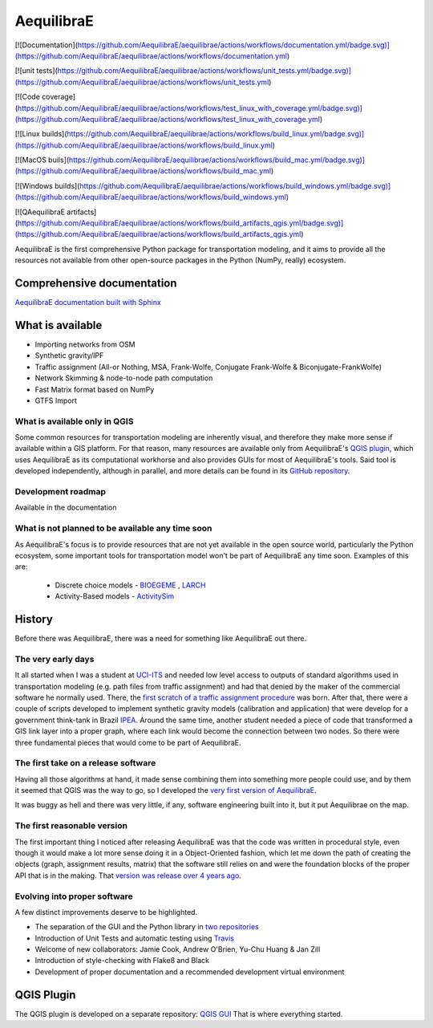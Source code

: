 ###########
AequilibraE
###########

[![Documentation](https://github.com/AequilibraE/aequilibrae/actions/workflows/documentation.yml/badge.svg)](https://github.com/AequilibraE/aequilibrae/actions/workflows/documentation.yml)

[![unit tests](https://github.com/AequilibraE/aequilibrae/actions/workflows/unit_tests.yml/badge.svg)](https://github.com/AequilibraE/aequilibrae/actions/workflows/unit_tests.yml)

[![Code coverage](https://github.com/AequilibraE/aequilibrae/actions/workflows/test_linux_with_coverage.yml/badge.svg)](https://github.com/AequilibraE/aequilibrae/actions/workflows/test_linux_with_coverage.yml)

[![Linux builds](https://github.com/AequilibraE/aequilibrae/actions/workflows/build_linux.yml/badge.svg)](https://github.com/AequilibraE/aequilibrae/actions/workflows/build_linux.yml)

[![MacOS buils](https://github.com/AequilibraE/aequilibrae/actions/workflows/build_mac.yml/badge.svg)](https://github.com/AequilibraE/aequilibrae/actions/workflows/build_mac.yml)

[![Windows builds](https://github.com/AequilibraE/aequilibrae/actions/workflows/build_windows.yml/badge.svg)](https://github.com/AequilibraE/aequilibrae/actions/workflows/build_windows.yml)

[![QAequilibraE artifacts](https://github.com/AequilibraE/aequilibrae/actions/workflows/build_artifacts_qgis.yml/badge.svg)](https://github.com/AequilibraE/aequilibrae/actions/workflows/build_artifacts_qgis.yml)

AequilibraE is the first comprehensive Python package for transportation modeling, and it aims to provide all the
resources not available from other open-source packages in the Python (NumPy, really) ecosystem.

Comprehensive documentation
###########################

`AequilibraE documentation built with Sphinx <http://www.aequilibrae.com>`_

What is available
#################

* Importing networks from OSM
* Synthetic gravity/IPF
* Traffic assignment (All-or Nothing, MSA, Frank-Wolfe, Conjugate Frank-Wolfe & Biconjugate-FrankWolfe)
* Network Skimming & node-to-node path computation
* Fast Matrix format based on NumPy
* GTFS Import

What is available only in QGIS
******************************

Some common resources for transportation modeling are inherently visual, and therefore they make more sense if
available within a GIS platform. For that reason, many resources are available only from AequilibraE's `QGIS plugin
<http://plugins.qgis.org/plugins/AequilibraE/>`_,
which uses AequilibraE as its computational workhorse and also provides GUIs for most of AequilibraE's tools. Said tool
is developed independently, although in parallel, and more details can be found in its `GitHub repository
<https://github.com/AequilibraE/AequilibraE-GUI>`_.


Development roadmap
********************

Available in the documentation


What is not planned to be available any time soon
*************************************************

As AequilibraE's focus is to provide resources that are not yet available in the open source world, particularly the
Python ecosystem, some important tools for transportation model won't be part of AequilibraE any time soon. Examples
of this are:

    * Discrete choice models - `BIOEGEME <http://biogeme.epfl.ch>`_ , `LARCH <http://larch.newman.me>`_

    * Activity-Based models - `ActivitySim <http://www.activitysim.org/>`_

History
#######

Before there was AequilibraE, there was a need for something like AequilibraE out there.

The very early days
*******************
It all started when I was a student at `UCI-ITS <www.its.uci.edu>`_ and needed low level access to outputs of standard
algorithms used in transportation modeling (e.g. path files from traffic assignment) and had that denied by the maker
of the commercial software he normally used. There, the `first scratch of a traffic assignment procedure
<www.xl-optim.com/python-traffic-assignment>`_ was born.
After that, there were a couple of scripts developed to implement synthetic gravity models (calibration and application)
that were develop for a government think-tank in Brazil `IPEA <www.ipea.gov.br>`_.
Around the same time, another student needed a piece of code that transformed a GIS link layer into a proper graph,
where each link would become the connection between two nodes.
So there were three fundamental pieces that would come to be part of AequilibraE.

The first take on a release software
************************************
Having all those algorithms at hand, it made sense combining them into something more people could use, and by them it
seemed that QGIS was the way to go, so I developed the `very first version of AequilibraE
<http://www.xl-optim.com/introducing_aequilibrae>`_.

It was buggy as hell and there was very little, if any, software engineering built into it, but it put Aequilibrae on
the map.

The first reasonable version
****************************
The first important thing I noticed after releasing AequilibraE was that the code was written in procedural style, even
though it would make a lot more sense doing it in a Object-Oriented fashion, which let me down the path of creating the
objects (graph, assignment results, matrix) that the software still relies on and were the foundation blocks of the
proper API that is in the making. That `version was release over 4 years ago
<http://www.xl-optim.com/new-version-of-aequilibrae/>`_.

Evolving into proper software
*****************************

A few distinct improvements deserve to be highlighted.

* The separation of the GUI and the Python library in `two repositories <http://www.xl-optim.com/separating-the-women-from-the-girls/>`_
* Introduction of Unit Tests and automatic testing using `Travis <https://travis-ci.org/AequilibraE/aequilibrae>`_
* Welcome of new collaborators: Jamie Cook, Andrew O'Brien, Yu-Chu Huang & Jan Zill
* Introduction of style-checking with Flake8 and Black
* Development of proper documentation and a recommended development virtual environment

QGIS Plugin
###########

The QGIS plugin is developed on a separate repository: `QGIS GUI <https://github.com/AequilibraE/AequilibraE-GUI>`_ 
That is where everything started.
